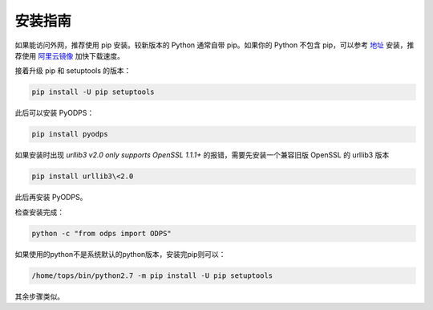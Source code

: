 .. _install:

**************
安装指南
**************

如果能访问外网，推荐使用 pip 安装。较新版本的 Python 通常自带 pip。如果你的 Python 不包含 pip，可以参考
`地址 <https://pip.pypa.io/en/stable/installing/>`_ 安装，推荐使用 `阿里云镜像 <http://mirrors.aliyun.com/help/pypi>`_
加快下载速度。

接着升级 pip 和 setuptools 的版本：

.. code-block:: sh

    pip install -U pip setuptools

此后可以安装 PyODPS：

.. code-block:: sh

    pip install pyodps

如果安装时出现 `urllib3 v2.0 only supports OpenSSL 1.1.1+` 的报错，需要先安装一个兼容旧版
OpenSSL 的 urllib3 版本

.. code-block:: sh

    pip install urllib3\<2.0

此后再安装 PyODPS。

检查安装完成：

.. code-block:: sh

    python -c "from odps import ODPS"

如果使用的python不是系统默认的python版本，安装完pip则可以：

.. code-block:: sh

    /home/tops/bin/python2.7 -m pip install -U pip setuptools

其余步骤类似。

